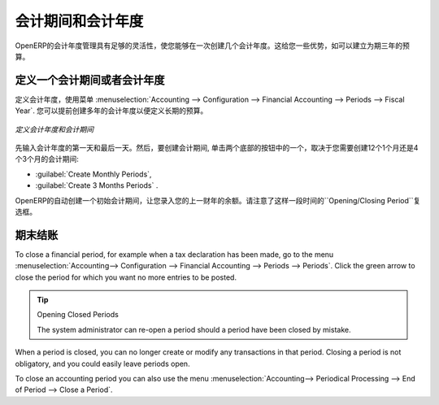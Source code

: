 .. i18n: Periods and Financial Years
.. i18n: ===========================
..

会计期间和会计年度
===========================

.. i18n: .. note:: Periods and Fiscal Years
.. i18n: 
.. i18n:         A fiscal year (or financial year) corresponds to twelve months for a company.
.. i18n:         In many countries, the fiscal year corresponds to a calendar year. That may not be the case in other countries.
.. i18n: 
.. i18n:         The financial year can be divided into monthly or three-monthly accounting periods (when you have a quarterly declaration).
..

.. 注释:: 会计期间和会计年度

        会计年度 (或财务年度) 对公司而言相当于12个月。
        在许多国家，会计年度对应于一个日历年度。而另外一些国家不是这样。

        财政年度可分为每月或每3月的会计期间（当你需要一个季度报表时）。

.. i18n: OpenERP's management of the fiscal year is flexible enough to enable you to work on several years at the same time. This gives you several advantages, such as the possibility to create three-year budgets.
..

OpenERP的会计年度管理具有足够的灵活性，使您能够在一次创建几个会计年度。这给您一些优势，如可以建立为期三年的预算。

.. i18n: .. index:: period
.. i18n: .. index:: fiscal year
..

.. index:: period
.. index:: fiscal year

.. i18n: .. _financialyear:
.. i18n: 
.. i18n: Defining a Period or a Financial Year
.. i18n: -------------------------------------
..

.. _financialyear:

定义一个会计期间或者会计年度
-------------------------------------

.. i18n: To define your fiscal year, use the menu :menuselection:`Accounting --> Configuration --> Financial Accounting --> Periods --> Fiscal Year`. You can create several years in advance to define long-term budgets.
..

定义会计年度，使用菜单 :menuselection:`Accounting --> Configuration --> Financial Accounting --> Periods --> Fiscal Year`. 您可以提前创建多年的会计年度以便定义长期的预算。

.. i18n: .. figure::  images/account_period.png
.. i18n:    :scale: 75
.. i18n:    :align: center
.. i18n: 
.. i18n:    *Defining a Financial Year and Periods*
..

.. figure::  images/account_period.png
   :scale: 75
   :align: center

   *定义会计年度和会计期间*

.. i18n: First enter the date of the first day and the last day of your fiscal year. Then, to create the periods, click one of the two buttons at the bottom depending on whether you want to create twelve 1-month or four 3-months periods:
..

先输入会计年度的第一天和最后一天。然后，要创建会计期间, 单击两个底部的按钮中的一个，取决于您需要创建12个1个月还是4个3个月的会计期间:

.. i18n: *  :guilabel:`Create Monthly Periods` ,
.. i18n: 
.. i18n: *  :guilabel:`Create 3 Months Periods` .
..

*  :guilabel:`Create Monthly Periods`,

*  :guilabel:`Create 3 Months Periods` .

.. i18n: OpenERP automatically creates an opening period to allow you to post your outstanding balances from the previous fiscal year. Notice the ``Opening/Closing Period`` checkbox for such a period.
..

OpenERP的自动创建一个初始会计期间，让您录入您的上一财年的余额。请注意了这样一段时间的``Opening/Closing Period``复选框。

.. i18n: Closing a Period
.. i18n: ----------------
..

期末结账
----------------

.. i18n: To close a financial period, for example when a tax declaration has been made, go to the menu :menuselection:`Accounting--> Configuration --> Financial Accounting --> Periods --> Periods`. Click the green arrow to close the period for which you want no more entries to be posted.
..

To close a financial period, for example when a tax declaration has been made, go to the menu :menuselection:`Accounting--> Configuration --> Financial Accounting --> Periods --> Periods`. Click the green arrow to close the period for which you want no more entries to be posted.

.. i18n: .. tip:: Opening Closed Periods
.. i18n: 
.. i18n:     The system administrator can re-open a period should a period have been closed by mistake.
..

.. tip:: Opening Closed Periods

    The system administrator can re-open a period should a period have been closed by mistake.

.. i18n: When a period is closed, you can no longer create or modify any transactions in that period. Closing a period is not obligatory, and you could easily leave periods open.
..

When a period is closed, you can no longer create or modify any transactions in that period. Closing a period is not obligatory, and you could easily leave periods open.

.. i18n: To close an accounting period you can also use the menu :menuselection:`Accounting--> Periodical Processing --> End of Period --> Close a Period`.
..

To close an accounting period you can also use the menu :menuselection:`Accounting--> Periodical Processing --> End of Period --> Close a Period`.

.. i18n: .. Copyright © Open Object Press. All rights reserved.
..

.. Copyright © Open Object Press. All rights reserved.

.. i18n: .. You may take electronic copy of this publication and distribute it if you don't
.. i18n: .. change the content. You can also print a copy to be read by yourself only.
..

.. You may take electronic copy of this publication and distribute it if you don't
.. change the content. You can also print a copy to be read by yourself only.

.. i18n: .. We have contracts with different publishers in different countries to sell and
.. i18n: .. distribute paper or electronic based versions of this book (translated or not)
.. i18n: .. in bookstores. This helps to distribute and promote the OpenERP product. It
.. i18n: .. also helps us to create incentives to pay contributors and authors using author
.. i18n: .. rights of these sales.
..

.. We have contracts with different publishers in different countries to sell and
.. distribute paper or electronic based versions of this book (translated or not)
.. in bookstores. This helps to distribute and promote the OpenERP product. It
.. also helps us to create incentives to pay contributors and authors using author
.. rights of these sales.

.. i18n: .. Due to this, grants to translate, modify or sell this book are strictly
.. i18n: .. forbidden, unless Tiny SPRL (representing Open Object Press) gives you a
.. i18n: .. written authorisation for this.
..

.. Due to this, grants to translate, modify or sell this book are strictly
.. forbidden, unless Tiny SPRL (representing Open Object Press) gives you a
.. written authorisation for this.

.. i18n: .. Many of the designations used by manufacturers and suppliers to distinguish their
.. i18n: .. products are claimed as trademarks. Where those designations appear in this book,
.. i18n: .. and Open Object Press was aware of a trademark claim, the designations have been
.. i18n: .. printed in initial capitals.
..

.. Many of the designations used by manufacturers and suppliers to distinguish their
.. products are claimed as trademarks. Where those designations appear in this book,
.. and Open Object Press was aware of a trademark claim, the designations have been
.. printed in initial capitals.

.. i18n: .. While every precaution has been taken in the preparation of this book, the publisher
.. i18n: .. and the authors assume no responsibility for errors or omissions, or for damages
.. i18n: .. resulting from the use of the information contained herein.
..

.. While every precaution has been taken in the preparation of this book, the publisher
.. and the authors assume no responsibility for errors or omissions, or for damages
.. resulting from the use of the information contained herein.

.. i18n: .. Published by Open Object Press, Grand Rosière, Belgium
..

.. Published by Open Object Press, Grand Rosière, Belgium
